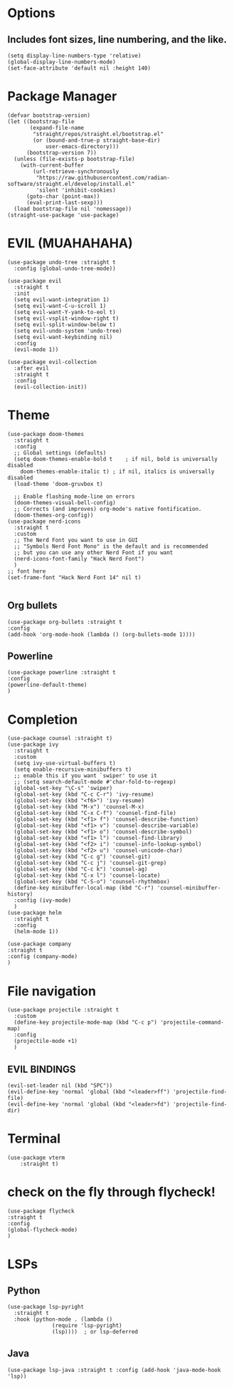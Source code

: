 #+NAME: GNU Emacs Config
#+Description: a configuration with better practices

* Options
** Includes font sizes, line numbering, and the like.
#+begin_src elisp
 (setq display-line-numbers-type 'relative)
 (global-display-line-numbers-mode)
 (set-face-attribute 'default nil :height 140)
#+end_src

* Package Manager
#+begin_src elisp
(defvar bootstrap-version)
(let ((bootstrap-file
       (expand-file-name
        "straight/repos/straight.el/bootstrap.el"
        (or (bound-and-true-p straight-base-dir)
            user-emacs-directory)))
      (bootstrap-version 7))
  (unless (file-exists-p bootstrap-file)
    (with-current-buffer
        (url-retrieve-synchronously
         "https://raw.githubusercontent.com/radian-software/straight.el/develop/install.el"
         'silent 'inhibit-cookies)
      (goto-char (point-max))
      (eval-print-last-sexp)))
  (load bootstrap-file nil 'nomessage))
(straight-use-package 'use-package)
#+end_src

* EVIL (MUAHAHAHA)
#+begin_src elisp
  (use-package undo-tree :straight t
    :config (global-undo-tree-mode))

  (use-package evil
    :straight t
    :init
    (setq evil-want-integration 1)
    (setq evil-want-C-u-scroll 1)
    (setq evil-want-Y-yank-to-eol t)
    (setq evil-vsplit-window-right t)
    (setq evil-split-window-below t)
    (setq evil-undo-system 'undo-tree)
    (setq evil-want-keybinding nil)
    :config
    (evil-mode 1))

  (use-package evil-collection
    :after evil
    :straight t
    :config
    (evil-collection-init))
#+end_src


* Theme
#+begin_src elisp
    (use-package doom-themes
      :straight t
      :config
      ;; Global settings (defaults)
      (setq doom-themes-enable-bold t    ; if nil, bold is universally disabled
	    doom-themes-enable-italic t) ; if nil, italics is universally disabled
      (load-theme 'doom-gruvbox t)

      ;; Enable flashing mode-line on errors
      (doom-themes-visual-bell-config)
      ;; Corrects (and improves) org-mode's native fontification.
      (doom-themes-org-config))
    (use-package nerd-icons
      :straight t
      :custom
      ;; The Nerd Font you want to use in GUI
      ;; "Symbols Nerd Font Mono" is the default and is recommended
      ;; but you can use any other Nerd Font if you want
      (nerd-icons-font-family "Hack Nerd Font")
      )
    ;; font here
    (set-frame-font "Hack Nerd Font 14" nil t)

#+end_src

** Org bullets
#+begin_src elisp
  (use-package org-bullets :straight t
  :config
  (add-hook 'org-mode-hook (lambda () (org-bullets-mode 1))))
#+end_src
** Powerline
#+begin_src elisp
  (use-package powerline :straight t
  :config
  (powerline-default-theme)
  )
#+end_src

* Completion
#+begin_src elisp
  (use-package counsel :straight t)
  (use-package ivy
    :straight t
    :custom
    (setq ivy-use-virtual-buffers t)
    (setq enable-recursive-minibuffers t)
    ;; enable this if you want `swiper' to use it
    ;; (setq search-default-mode #'char-fold-to-regexp)
    (global-set-key "\C-s" 'swiper)
    (global-set-key (kbd "C-c C-r") 'ivy-resume)
    (global-set-key (kbd "<f6>") 'ivy-resume)
    (global-set-key (kbd "M-x") 'counsel-M-x)
    (global-set-key (kbd "C-x C-f") 'counsel-find-file)
    (global-set-key (kbd "<f1> f") 'counsel-describe-function)
    (global-set-key (kbd "<f1> v") 'counsel-describe-variable)
    (global-set-key (kbd "<f1> o") 'counsel-describe-symbol)
    (global-set-key (kbd "<f1> l") 'counsel-find-library)
    (global-set-key (kbd "<f2> i") 'counsel-info-lookup-symbol)
    (global-set-key (kbd "<f2> u") 'counsel-unicode-char)
    (global-set-key (kbd "C-c g") 'counsel-git)
    (global-set-key (kbd "C-c j") 'counsel-git-grep)
    (global-set-key (kbd "C-c k") 'counsel-ag)
    (global-set-key (kbd "C-x l") 'counsel-locate)
    (global-set-key (kbd "C-S-o") 'counsel-rhythmbox)
    (define-key minibuffer-local-map (kbd "C-r") 'counsel-minibuffer-history)
    :config (ivy-mode)
    )
  (use-package helm
    :straight t
    :config
    (helm-mode 1))

  (use-package company
  :straight t
  :config (company-mode)
  )
#+end_src

* File navigation
#+begin_src elisp
  (use-package projectile :straight t
    :custom
    (define-key projectile-mode-map (kbd "C-c p") 'projectile-command-map)
    :config
    (projectile-mode +1)
    )
#+end_src

** EVIL BINDINGS
#+begin_src elisp
  (evil-set-leader nil (kbd "SPC"))
  (evil-define-key 'normal 'global (kbd "<leader>ff") 'projectile-find-file)
  (evil-define-key 'normal 'global (kbd "<leader>fd") 'projectile-find-dir)
#+end_src
* Terminal
#+begin_src elisp
  (use-package vterm
      :straight t)
#+end_src

* check on the fly through flycheck!
#+begin_src elisp
  (use-package flycheck
  :straight t
  :config
  (global-flycheck-mode)
  )
#+end_src

* LSPs
** Python
#+begin_src elisp
  (use-package lsp-pyright
    :straight t
    :hook (python-mode . (lambda ()
			    (require 'lsp-pyright)
			    (lsp))))  ; or lsp-deferred
#+end_src

** Java
#+begin_src elisp
  (use-package lsp-java :straight t :config (add-hook 'java-mode-hook 'lsp))
#+end_src

